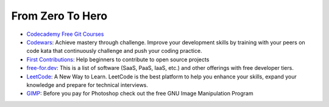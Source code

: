 From Zero To Hero
=================

* `Codecademy Free Git Courses <https://www.codecademy.com/search?query=git>`__
* `Codewars <https://www.codewars.com/>`__: Achieve mastery through challenge. Improve your development skills by training with your peers on code kata that continuously challenge and push your coding practice.
* `First Contributions <https://github.com/firstcontributions/first-contributions>`__: Help beginners to contribute to open source projects
* `free-for.dev <https://free-for.dev/#/>`__: This is a list of software (SaaS, PaaS, IaaS, etc.) and other offerings with free developer tiers.
* `LeetCode <https://leetcode.com/>`__: A New Way to Learn. LeetCode is the best platform to help you enhance your skills, expand your knowledge and prepare for technical interviews.
* `GIMP <https://www.gimp.org/>`__: Before you pay for Photoshop check out the free GNU Image Manipulation Program
